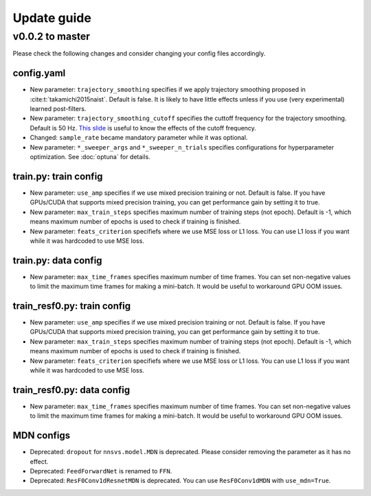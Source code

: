 Update guide
==============

v0.0.2 to master
----------------

Please check the following changes and consider changing your config files accordingly.

config.yaml
^^^^^^^^^^^^

- New parameter: ``trajectory_smoothing`` specifies if we apply trajectory smoothing proposed in :cite:t:`takamichi2015naist`. Default is false. It is likely to have little effects unless if you use (very experimental) learned post-filters.
- New parameter: ``trajectory_smoothing_cutoff`` specifies the cuttoff frequency for the trajectory smoothing. Default is 50 Hz. `This slide <https://www.slideshare.net/ShinnosukeTakamichi/apsipa2017-trajectory-smoothing-for-vocoderfree-speech-synthesis>`_ is useful to know the effects of the cutoff frequency.
- Changed: ``sample_rate`` became mandatory parameter while it was optional.
- New parameter: ``*_sweeper_args`` and ``*_sweeper_n_trials`` specifies configurations for hyperparameter optimization. See :doc:`optuna` for details.

train.py: train config
^^^^^^^^^^^^^^^^^^^^^^

- New parameter: ``use_amp`` specifies if we use mixed precision training or not. Default is false. If you have GPUs/CUDA that supports mixed precision training, you can get performance gain by setting it to true.
- New parameter: ``max_train_steps`` specifies maximum number of training steps (not epoch). Default is -1, which means maximum number of epochs is used to check if training is finished.
- New parameter: ``feats_criterion`` specifiefs where we use MSE loss or L1 loss. You can use L1 loss if you want while it was hardcoded to use MSE loss.

train.py: data config
^^^^^^^^^^^^^^^^^^^^^^

- New parameter: ``max_time_frames`` specifies maximum number of time frames. You can set non-negative values to limit the maximum time frames for making a mini-batch. It would be useful to workaround GPU OOM issues.


train_resf0.py: train config
^^^^^^^^^^^^^^^^^^^^^^^^^^^^^

- New parameter: ``use_amp`` specifies if we use mixed precision training or not. Default is false. If you have GPUs/CUDA that supports mixed precision training, you can get performance gain by setting it to true.
- New parameter: ``max_train_steps`` specifies maximum number of training steps (not epoch). Default is -1, which means maximum number of epochs is used to check if training is finished.
- New parameter: ``feats_criterion`` specifiefs where we use MSE loss or L1 loss. You can use L1 loss if you want while it was hardcoded to use MSE loss.

train_resf0.py: data config
^^^^^^^^^^^^^^^^^^^^^^^^^^^^

- New parameter: ``max_time_frames`` specifies maximum number of time frames. You can set non-negative values to limit the maximum time frames for making a mini-batch. It would be useful to workaround GPU OOM issues.


MDN configs
^^^^^^^^^^^^

- Deprecated: ``dropout`` for ``nnsvs.model.MDN`` is deprecated. Please consider removing the parameter as it has no effect.
- Deprecated: ``FeedForwardNet`` is renamed to ``FFN``.
- Deprecated: ``ResF0Conv1dResnetMDN`` is deprecated. You can use ``ResF0Conv1dMDN`` with ``use_mdn=True``.